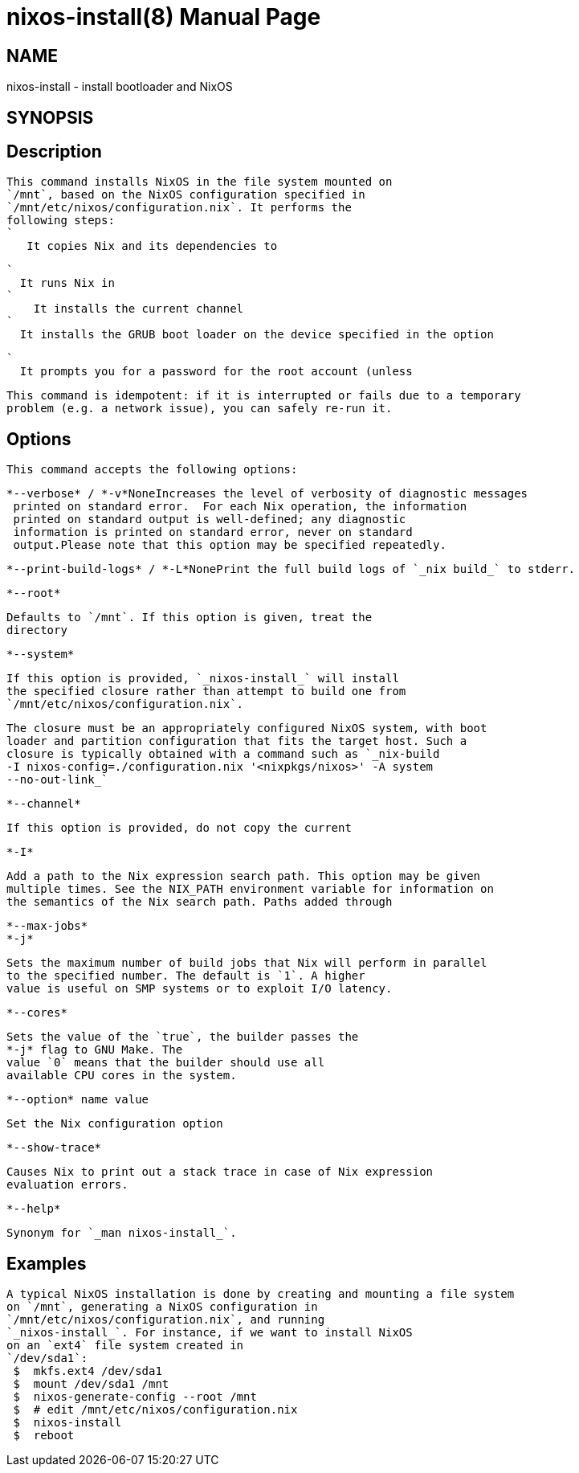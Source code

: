 = nixos-install(8)
:doctype: manpage
:manvolnum: 8
:manmanual: nixos-install
:mansource: NixOS

== NAME

nixos-install - install bootloader and NixOS

== SYNOPSIS

[{ --verbose | -v }] [{ --print-build-logs | -L }] [-I path] [--root root] [--system path] [--channel channel] [--no-channel-copy] [--no-root-passwd] [--no-bootloader] [{ --max-jobs | -j } number] [--cores number] [--option value] [--show-trace] [--help] 


  
== Description

   This command installs NixOS in the file system mounted on
   `/mnt`, based on the NixOS configuration specified in
   `/mnt/etc/nixos/configuration.nix`. It performs the
   following steps:
   `
      It copies Nix and its dependencies to
      
    `
      It runs Nix in 
    `
        It installs the current channel 
    `
      It installs the GRUB boot loader on the device specified in the option
      
    `
      It prompts you for a password for the root account (unless
      
    


   This command is idempotent: if it is interrupted or fails due to a temporary
   problem (e.g. a network issue), you can safely re-run it.
  



  
== Options

   This command accepts the following options:
  


    *--verbose* / *-v*NoneIncreases the level of verbosity of diagnostic messages
     printed on standard error.  For each Nix operation, the information
     printed on standard output is well-defined; any diagnostic
     information is printed on standard error, never on standard
     output.Please note that this option may be specified repeatedly.
   

    *--print-build-logs* / *-L*NonePrint the full build logs of `_nix build_` to stderr.
   

    *--root*
    
      Defaults to `/mnt`. If this option is given, treat the
      directory 
   

    *--system*
    
      If this option is provided, `_nixos-install_` will install
      the specified closure rather than attempt to build one from
      `/mnt/etc/nixos/configuration.nix`.
     
      The closure must be an appropriately configured NixOS system, with boot
      loader and partition configuration that fits the target host. Such a
      closure is typically obtained with a command such as `_nix-build
      -I nixos-config=./configuration.nix '<nixpkgs/nixos>' -A system
      --no-out-link_`
     
   

     *--channel*
     
         If this option is provided, do not copy the current
         
   

    *-I*
    
      Add a path to the Nix expression search path. This option may be given
      multiple times. See the NIX_PATH environment variable for information on
      the semantics of the Nix search path. Paths added through
      
   

    *--max-jobs*
    *-j*
    
      Sets the maximum number of build jobs that Nix will perform in parallel
      to the specified number. The default is `1`. A higher
      value is useful on SMP systems or to exploit I/O latency.
     
   

    *--cores*
    
      Sets the value of the `true`, the builder passes the
      *-j* flag to GNU Make. The
      value `0` means that the builder should use all
      available CPU cores in the system.
     
   

    *--option* name value
    
      Set the Nix configuration option 
   

    *--show-trace*
    
      Causes Nix to print out a stack trace in case of Nix expression
      evaluation errors.
     
   

    *--help*
    
      Synonym for `_man nixos-install_`.
     
  


  
== Examples

   A typical NixOS installation is done by creating and mounting a file system
   on `/mnt`, generating a NixOS configuration in
   `/mnt/etc/nixos/configuration.nix`, and running
   `_nixos-install_`. For instance, if we want to install NixOS
   on an `ext4` file system created in
   `/dev/sda1`:
    $  mkfs.ext4 /dev/sda1
    $  mount /dev/sda1 /mnt
    $  nixos-generate-config --root /mnt
    $  # edit /mnt/etc/nixos/configuration.nix
    $  nixos-install
    $  reboot

